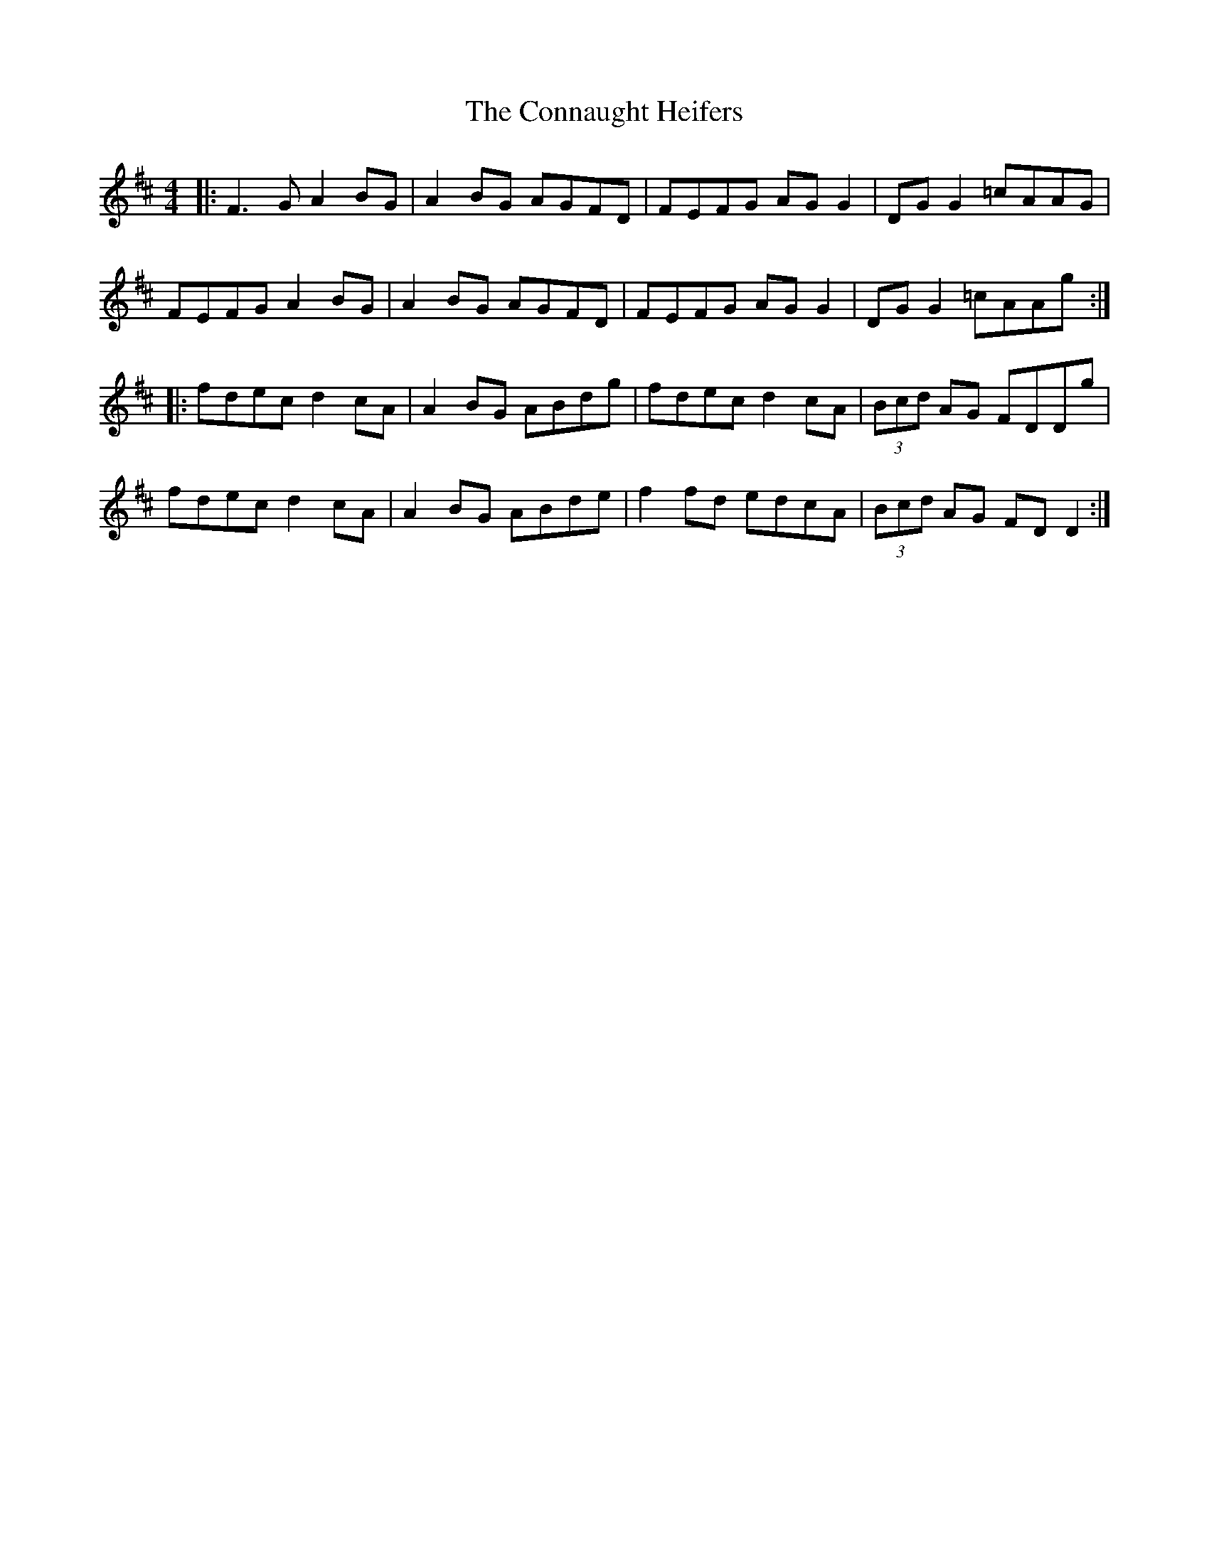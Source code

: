 X: 112
T: The Connaught Heifers
R: reel
M: 4/4
L: 1/8
K: Dmaj
|:F3G A2BG|A2BG AGFD|FEFG AG G2|DG G2 =cAAG|
FEFG A2BG|A2BG AGFD|FEFG AG G2|DG G2 =cAAg:|
|:fdec d2cA|A2BG ABdg|fdec d2cA|(3Bcd AG FDDg|
fdec d2cA|A2BG ABde|f2fd edcA|(3Bcd AG FD D2:|
